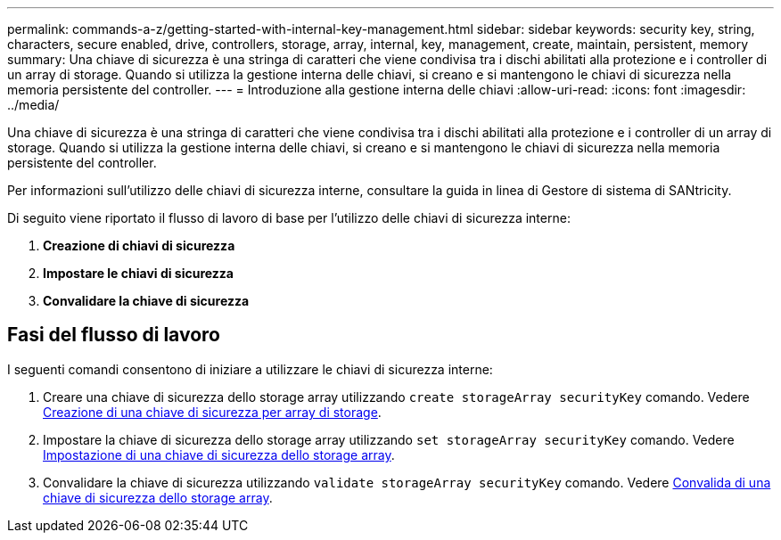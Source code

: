 ---
permalink: commands-a-z/getting-started-with-internal-key-management.html 
sidebar: sidebar 
keywords: security key, string, characters, secure enabled, drive, controllers, storage, array, internal, key, management, create, maintain, persistent, memory 
summary: Una chiave di sicurezza è una stringa di caratteri che viene condivisa tra i dischi abilitati alla protezione e i controller di un array di storage. Quando si utilizza la gestione interna delle chiavi, si creano e si mantengono le chiavi di sicurezza nella memoria persistente del controller. 
---
= Introduzione alla gestione interna delle chiavi
:allow-uri-read: 
:icons: font
:imagesdir: ../media/


[role="lead"]
Una chiave di sicurezza è una stringa di caratteri che viene condivisa tra i dischi abilitati alla protezione e i controller di un array di storage. Quando si utilizza la gestione interna delle chiavi, si creano e si mantengono le chiavi di sicurezza nella memoria persistente del controller.

Per informazioni sull'utilizzo delle chiavi di sicurezza interne, consultare la guida in linea di Gestore di sistema di SANtricity.

Di seguito viene riportato il flusso di lavoro di base per l'utilizzo delle chiavi di sicurezza interne:

. *Creazione di chiavi di sicurezza*
. *Impostare le chiavi di sicurezza*
. *Convalidare la chiave di sicurezza*




== Fasi del flusso di lavoro

I seguenti comandi consentono di iniziare a utilizzare le chiavi di sicurezza interne:

. Creare una chiave di sicurezza dello storage array utilizzando `create storageArray securityKey` comando. Vedere xref:create-storagearray-securitykey.adoc[Creazione di una chiave di sicurezza per array di storage].
. Impostare la chiave di sicurezza dello storage array utilizzando `set storageArray securityKey` comando. Vedere xref:set-storagearray-securitykey.adoc[Impostazione di una chiave di sicurezza dello storage array].
. Convalidare la chiave di sicurezza utilizzando `validate storageArray securityKey` comando. Vedere xref:validate-storagearray-securitykey.adoc[Convalida di una chiave di sicurezza dello storage array].

